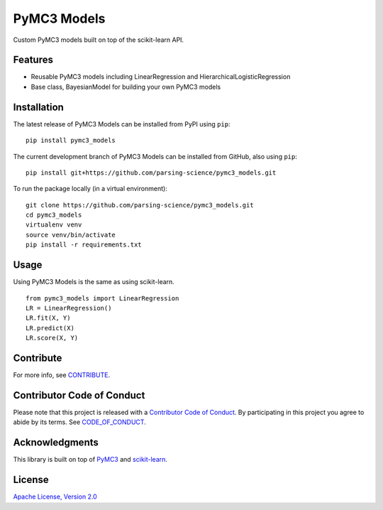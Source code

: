 PyMC3 Models
================

Custom PyMC3 models built on top of the scikit-learn API.

Features
------------------

- Reusable PyMC3 models including LinearRegression and HierarchicalLogisticRegression
- Base class, BayesianModel for building your own PyMC3 models

Installation
------------------
The latest release of PyMC3 Models can be installed from PyPI using ``pip``:

::

    pip install pymc3_models

The current development branch of PyMC3 Models can be installed from GitHub, also using ``pip``:

::

    pip install git+https://github.com/parsing-science/pymc3_models.git

To run the package locally (in a virtual environment):

::

    git clone https://github.com/parsing-science/pymc3_models.git
    cd pymc3_models
    virtualenv venv
    source venv/bin/activate
    pip install -r requirements.txt

Usage
------------------
Using PyMC3 Models is the same as using scikit-learn.

::

    from pymc3_models import LinearRegression
    LR = LinearRegression()
    LR.fit(X, Y)
    LR.predict(X)
    LR.score(X, Y)


Contribute
------------------
For more info, see `CONTRIBUTE <https://github.com/parsing_science/pymc3_models/blob/master/CONTRIBUTE.rst>`__.

Contributor Code of Conduct
------------------------------------
Please note that this project is released with a `Contributor Code of
Conduct <http://contributor-covenant.org/>`__. By participating in this project
you agree to abide by its terms. See `CODE_OF_CONDUCT <https://github.com/parsing_science/pymc3_models/blob/master/CODE_OF_CONDUCT.rst>`__.

Acknowledgments
------------------
This library is built on top of `PyMC3 <http://docs.pymc.io/>`__ and `scikit-learn <scikit-learn.org>`__.

License
------------------
`Apache License, Version 2.0 <https://github.com/parsing_science/pymc3_models/blob/master/LICENSE>`__

